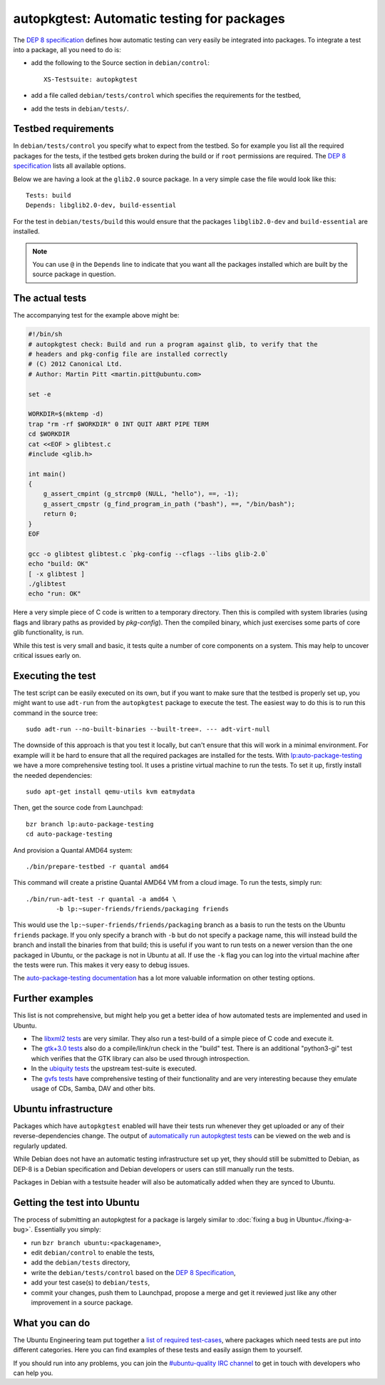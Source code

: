===========================================
autopkgtest: Automatic testing for packages
===========================================

The `DEP 8 specification`_ defines how automatic testing can very easily be 
integrated into packages. To integrate a test into a package, all you need to 
do is:

* add the following to the Source section in ``debian/control``:: 

        XS-Testsuite: autopkgtest

* add a file called ``debian/tests/control`` which specifies the requirements 
  for the testbed,
* add the tests in ``debian/tests/``.


Testbed requirements
====================

In ``debian/tests/control`` you specify what to expect from the testbed. So 
for example you list all the required packages for the tests, if the testbed
gets broken during the build or if ``root`` permissions are required. The 
`DEP 8 specification`_ lists all available options.

Below we are having a look at the ``glib2.0`` source package. In a very 
simple case the file would look like this::

        Tests: build
        Depends: libglib2.0-dev, build-essential

For the test in ``debian/tests/build`` this would ensure that the packages 
``libglib2.0-dev`` and ``build-essential`` are installed.

.. note:: You can use ``@`` in the ``Depends`` line to indicate that you want
        all the packages installed which are built by the source package in
        question.


The actual tests
================

The accompanying test for the example above might be:

.. code-block:: sh

        #!/bin/sh
        # autopkgtest check: Build and run a program against glib, to verify that the
        # headers and pkg-config file are installed correctly
        # (C) 2012 Canonical Ltd.
        # Author: Martin Pitt <martin.pitt@ubuntu.com>

        set -e

        WORKDIR=$(mktemp -d)
        trap "rm -rf $WORKDIR" 0 INT QUIT ABRT PIPE TERM
        cd $WORKDIR
        cat <<EOF > glibtest.c
        #include <glib.h>

        int main()
        {
            g_assert_cmpint (g_strcmp0 (NULL, "hello"), ==, -1);
            g_assert_cmpstr (g_find_program_in_path ("bash"), ==, "/bin/bash");
            return 0;
        }
        EOF

        gcc -o glibtest glibtest.c `pkg-config --cflags --libs glib-2.0`
        echo "build: OK"
        [ -x glibtest ]
        ./glibtest
        echo "run: OK"

Here a very simple piece of C code is written to a temporary directory. Then 
this is compiled with system libraries (using flags and library paths as 
provided by `pkg-config`). Then the compiled binary, which just exercises some
parts of core glib functionality, is run.

While this test is very small and basic, it tests quite a number of core
components on a system. This may help to uncover critical issues early on.

Executing the test
==================

The test script can be easily executed on its own, but if you want to make 
sure that the testbed is properly set up, you might want to use ``adt-run`` 
from the ``autopkgtest`` package to execute the test. The easiest way to do
this is to run this command in the source tree::

        sudo adt-run --no-built-binaries --built-tree=. --- adt-virt-null

The downside of this approach is that you test it locally, but can't ensure
that this will work in a minimal environment. For example will it be hard to
ensure that all the required packages are installed for the tests. With 
`lp:auto-package-testing`_ we have a more comprehensive testing tool. It 
uses a pristine virtual machine to run the tests. To set it up, firstly
install the needed dependencies::

        sudo apt-get install qemu-utils kvm eatmydata

Then, get the source code from Launchpad::

        bzr branch lp:auto-package-testing
        cd auto-package-testing

And provision a Quantal AMD64 system::

    ./bin/prepare-testbed -r quantal amd64

This command will create a pristine Quantal AMD64 VM from a cloud image. To 
run the tests, simply run::

        ./bin/run-adt-test -r quantal -a amd64 \
                -b lp:~super-friends/friends/packaging friends

This would use the ``lp:~super-friends/friends/packaging`` branch as a basis 
to run the tests on the Ubuntu ``friends`` package. If you only specify a 
branch with ``-b`` but do not specify a package name, this will instead build 
the branch and install the binaries from that build; this is useful if you 
want to run tests on a newer version than the one packaged in Ubuntu, or the 
package is not in Ubuntu at all. If use the ``-k`` flag you can log into the 
virtual machine after the tests were run. This makes it very easy to debug 
issues.

The `auto-package-testing documentation`_ has a lot more valuable information
on other testing options.



Further examples
================

This list is not comprehensive, but might help you get a better idea of how
automated tests are implemented and used in Ubuntu.

* The `libxml2 tests`_ are very similar. They also run a test-build of a 
  simple piece of C code and execute it.
* The `gtk+3.0 tests`_ also do a compile/link/run check in the "build" test. 
  There is an additional "python3-gi" test which verifies that the GTK 
  library can also be used through introspection.
* In the `ubiquity tests`_ the upstream test-suite is executed.
* The `gvfs tests`_ have comprehensive testing of their functionality and
  are very interesting because they emulate usage of CDs, Samba, DAV and
  other bits.

Ubuntu infrastructure
=====================

Packages which have ``autopkgtest`` enabled will have their tests run whenever
they get uploaded or any of their reverse-dependencies change. The output of
`automatically run autopkgtest tests`_ can be viewed on the web and is 
regularly updated.

While Debian does not have an automatic testing infrastructure set up yet, 
they should still be submitted to Debian, as DEP-8 is a Debian specification 
and Debian developers or users can still manually run the tests.

Packages in Debian with a testsuite header will also be automatically added 
when they are synced to Ubuntu.

Getting the test into Ubuntu
============================

The process of submitting an autopkgtest for a package is largely similar to 
:doc:`fixing a bug in Ubuntu<./fixing-a-bug>`. Essentially you simply:

* run ``bzr branch ubuntu:<packagename>``,
* edit ``debian/control`` to enable the tests,
* add the ``debian/tests`` directory,
* write the ``debian/tests/control`` based on the `DEP 8 Specification`_,
* add your test case(s) to ``debian/tests``,
* commit your changes, push them to Launchpad, propose a merge and get it 
  reviewed just like any other improvement in a source package.


What you can do
===============

The Ubuntu Engineering team put together a `list of required test-cases`_,
where packages which need tests are put into different categories. Here you
can find examples of these tests and easily assign them to yourself.

If you should run into any problems, you can join the `#ubuntu-quality IRC
channel`_ to get in touch with developers who can help you.

.. _`DEP 8 Specification`: http://anonscm.debian.org/gitweb/?p=autopkgtest/autopkgtest.git;a=blob_plain;f=doc/README.package-tests;hb=HEAD
.. _`libxml2 tests`: http://bazaar.launchpad.net/~ubuntu-branches/ubuntu/raring/libxml2/raring/files/head:/debian/tests/
.. _`gvfs tests`: http://bazaar.launchpad.net/~ubuntu-branches/ubuntu/raring/gvfs/raring/files/head:/debian/tests/
.. _`gtk+3.0 tests`: http://bazaar.launchpad.net/~ubuntu-branches/ubuntu/raring/gtk+3.0/raring/files/head:/debian/tests/
.. _`ubiquity tests`: http://bazaar.launchpad.net/~ubuntu-branches/ubuntu/raring/ubiquity/raring/files/head:/debian/tests/
.. _`automatically run autopkgtest tests`: https://jenkins.qa.ubuntu.com/view/Raring/view/AutoPkgTest/
.. _`lp:auto-package-testing`: https://code.launchpad.net/auto-package-testing
.. _`auto-package-testing documentation`: http://bazaar.launchpad.net/~auto-package-testing-dev/auto-package-testing/trunk/view/head:/doc/USAGE.md
.. _`list of required test-cases`: https://wiki.ubuntu.com/QATeam/RequiredTests
.. _`#ubuntu-quality IRC channel`: http://webchat.freenode.net/?channels=ubuntu-quality
